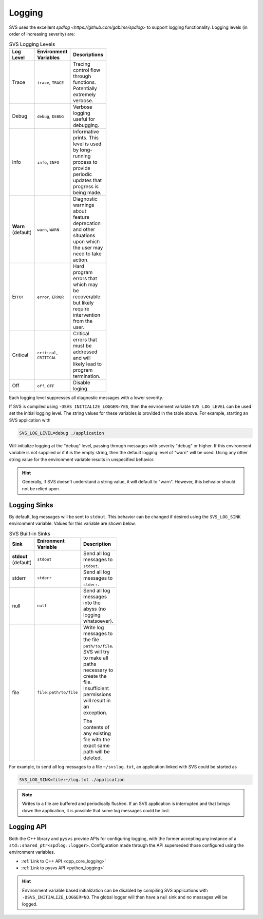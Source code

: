 .. _logging_top:

Logging
#######

SVS uses the excellent `spdlog <https://github.com/gabime/spdlog>` to support logging functionality.
Logging levels (in order of increasing severity) are:

.. table:: SVS Logging Levels
   :width: 100

   +-----------+-------------------------+-----------------------------------------------------+
   | Log Level | Environment Variables   | Descriptions                                        |
   +===========+=========================+=====================================================+
   | Trace     | ``trace``, ``TRACE``    | Tracing control flow through functions.             |
   |           |                         | Potentially extremely verbose.                      |
   +-----------+-------------------------+-----------------------------------------------------+
   | Debug     | ``debug``, ``DEBUG``    | Verbose logging useful for debugging.               |
   +-----------+-------------------------+-----------------------------------------------------+
   | Info      | ``info``, ``INFO``      | Informative prints. This level is used by           |
   |           |                         | long-running process to provide periodic updates    |
   |           |                         | that progress is being made.                        |
   +-----------+-------------------------+-----------------------------------------------------+
   | **Warn**  | ``warn``, ``WARN``      | Diagnostic warnings about feature deprecation and   |
   | (default) |                         | other situations upon which the user may need to    |
   |           |                         | take action.                                        |
   +-----------+-------------------------+-----------------------------------------------------+
   | Error     | ``error``, ``ERROR``    | Hard program errors that which may be recoverable   |
   |           |                         | but likely require intervention from the user.      |
   +-----------+-------------------------+-----------------------------------------------------+
   | Critical  | ``critical``,           | Critical errors that must be addressed and will     |
   |           | ``CRITICAL``            | likely lead to program termination.                 |
   +-----------+-------------------------+-----------------------------------------------------+
   | Off       | ``off``, ``OFF``        | Disable loging.                                     |
   +-----------+-------------------------+-----------------------------------------------------+

Each logging level suppresses all diagnostic messages with a lower severity.

If SVS is compiled using ``-DSVS_INITIALIZE_LOGGER=YES``, then the environment variable ``SVS_LOG_LEVEL`` can be used set the initial logging level.
The string values for these variables is provided in the table above.
For example, starting an SVS application with

.. code::

    SVS_LOG_LEVEL=debug ./application

Will initialize logging at the "debug" level, passing through messages with severity "debug" or higher.
If this environment variable is not supplied or if it is the empty string, then the default logging level of "warn" will be used.
Using any other string value for the environment variable results in unspecified behavior.

.. HINT::

   Generally, if SVS doesn't understand a string value, it will default to "warn".
   However, this behvaior should not be relied upon.

Logging Sinks
-------------

By default, log messages will be sent to ``stdout``.
This behavior can be changed if desired using the ``SVS_LOG_SINK`` environment variable.
Values for this variable are shown below.

.. table:: SVS Built-in Sinks
   :width: 100

   +-------------+-----------------------+-----------------------------------------------------+
   | Sink        | Enironment Variable   | Description                                         |
   +=============+=======================+=====================================================+
   | **stdout**  | ``stdout``            | Send all log messages to ``stdout``.                |
   | (default)   |                       |                                                     |
   +-------------+-----------------------+-----------------------------------------------------+
   | stderr      | ``stderr``            | Send all log messages to ``stderr``.                |
   +-------------+-----------------------+-----------------------------------------------------+
   | null        | ``null``              | Send all log messages into the abyss (no logging    |
   |             |                       | whatsoever).                                        |
   +-------------+-----------------------+-----------------------------------------------------+
   | file        | ``file:path/to/file`` | Write log messages to the file ``path/to/file``.    |
   |             |                       | SVS will try to make  all paths necessary to create |
   |             |                       | the file. Insufficient permissions will result in   |
   |             |                       | an exception.                                       |
   |             |                       |                                                     |
   |             |                       | The contents of any existing file with the exact    |
   |             |                       | same path will be deleted.                          |
   +-------------+-----------------------+-----------------------------------------------------+

For example, to send all log messages to a file ``~/svslog.txt``, an application linked with SVS could be started as

.. code::

    SVS_LOG_SINK=file:~/log.txt ./application

.. NOTE::

   Writes to a file are buffered and periodically flushed.
   If an SVS application is interrupted and that brings down the application, it is possible that some log messages could be lost.

Logging API
-----------

Both the C++ library and ``pysvs`` provide APIs for configuring logging, with the former accepting any instance of a ``std::shared_ptr<spdlog::logger>``.
Configuration made through the API superseded those configured using the environment variables.

* :ref:`Link to C++ API <cpp_core_logging>`
* :ref:`Link to pysvs API <python_logging>`

.. HINT::

   Environment variable based initialization can be disabled by compiling SVS applications
   with ``-DSVS_INITIALIZE_LOGGER=NO``. The global logger will then have a null sink and
   no messages will be logged.
